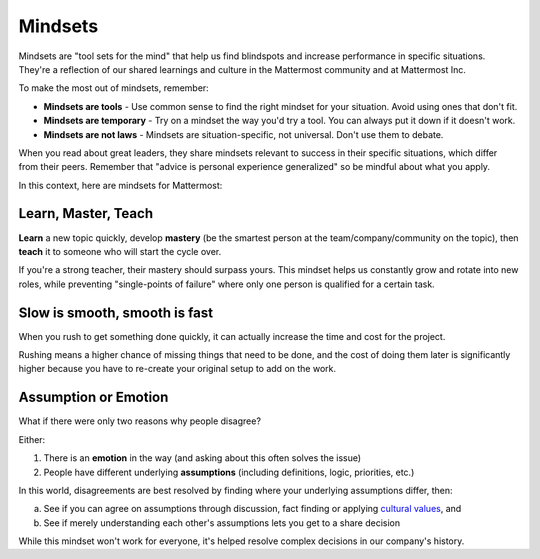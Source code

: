 ============
Mindsets
============

Mindsets are "tool sets for the mind" that help us find blindspots and increase performance in specific situations. They're a reflection of our shared learnings and culture in the Mattermost community and at Mattermost Inc. 

To make the most out of mindsets, remember: 

- **Mindsets are tools** - Use common sense to find the right mindset for your situation. Avoid using ones that don't fit. 
- **Mindsets are temporary** - Try on a mindset the way you'd try a tool. You can always put it down if it doesn't work. 
- **Mindsets are not laws** - Mindsets are situation-specific, not universal. Don't use them to debate. 

When you read about great leaders, they share mindsets relevant to success in their specific situations, which differ from their peers. Remember that "advice is personal experience generalized" so be mindful about what you apply. 

In this context, here are mindsets for Mattermost: 

Learn, Master, Teach 
~~~~~

**Learn** a new topic quickly, develop **mastery** (be the smartest person at the team/company/community on the topic), then **teach** it to someone who will start the cycle over. 

If you're a strong teacher, their mastery should surpass yours. This mindset helps us constantly grow and rotate into new roles, while preventing "single-points of failure" where only one person is qualified for a certain task. 

Slow is smooth, smooth is fast 
~~~~~

When you rush to get something done quickly, it can actually increase the time and cost for the project. 

Rushing means a higher chance of missing things that need to be done, and the cost of doing them later is significantly higher because you have to re-create your original setup to add on the work. 

Assumption or Emotion 
~~~~~

What if there were only two reasons why people disagree? 

Either: 

1. There is an **emotion** in the way (and asking about this often solves the issue)
2. People have different underlying **assumptions** (including definitions, logic, priorities, etc.)

In this world, disagreements are best resolved by finding where your underlying assumptions differ, then: 

a. See if you can agree on assumptions through discussion, fact finding or applying `cultural values <https://docs.mattermost.com/process/handbook.html#values>`_, and
b. See if merely understanding each other's assumptions lets you get to a share decision

While this mindset won't work for everyone, it's helped resolve complex decisions in our company's history. 

